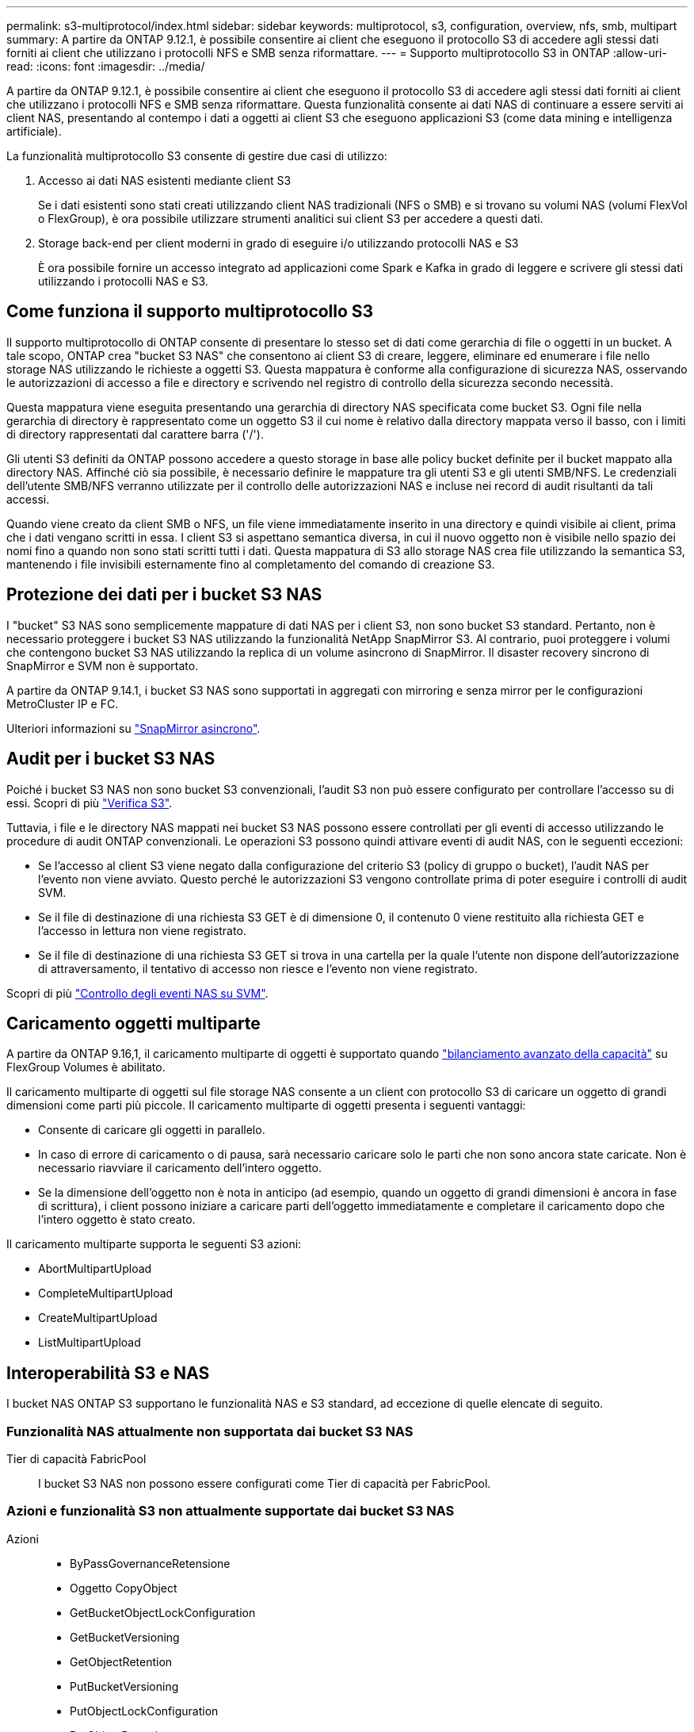 ---
permalink: s3-multiprotocol/index.html 
sidebar: sidebar 
keywords: multiprotocol, s3, configuration, overview, nfs, smb, multipart 
summary: A partire da ONTAP 9.12.1, è possibile consentire ai client che eseguono il protocollo S3 di accedere agli stessi dati forniti ai client che utilizzano i protocolli NFS e SMB senza riformattare. 
---
= Supporto multiprotocollo S3 in ONTAP
:allow-uri-read: 
:icons: font
:imagesdir: ../media/


[role="lead"]
A partire da ONTAP 9.12.1, è possibile consentire ai client che eseguono il protocollo S3 di accedere agli stessi dati forniti ai client che utilizzano i protocolli NFS e SMB senza riformattare. Questa funzionalità consente ai dati NAS di continuare a essere serviti ai client NAS, presentando al contempo i dati a oggetti ai client S3 che eseguono applicazioni S3 (come data mining e intelligenza artificiale).

La funzionalità multiprotocollo S3 consente di gestire due casi di utilizzo:

. Accesso ai dati NAS esistenti mediante client S3
+
Se i dati esistenti sono stati creati utilizzando client NAS tradizionali (NFS o SMB) e si trovano su volumi NAS (volumi FlexVol o FlexGroup), è ora possibile utilizzare strumenti analitici sui client S3 per accedere a questi dati.

. Storage back-end per client moderni in grado di eseguire i/o utilizzando protocolli NAS e S3
+
È ora possibile fornire un accesso integrato ad applicazioni come Spark e Kafka in grado di leggere e scrivere gli stessi dati utilizzando i protocolli NAS e S3.





== Come funziona il supporto multiprotocollo S3

Il supporto multiprotocollo di ONTAP consente di presentare lo stesso set di dati come gerarchia di file o oggetti in un bucket. A tale scopo, ONTAP crea "bucket S3 NAS" che consentono ai client S3 di creare, leggere, eliminare ed enumerare i file nello storage NAS utilizzando le richieste a oggetti S3. Questa mappatura è conforme alla configurazione di sicurezza NAS, osservando le autorizzazioni di accesso a file e directory e scrivendo nel registro di controllo della sicurezza secondo necessità.

Questa mappatura viene eseguita presentando una gerarchia di directory NAS specificata come bucket S3. Ogni file nella gerarchia di directory è rappresentato come un oggetto S3 il cui nome è relativo dalla directory mappata verso il basso, con i limiti di directory rappresentati dal carattere barra ('/').

Gli utenti S3 definiti da ONTAP possono accedere a questo storage in base alle policy bucket definite per il bucket mappato alla directory NAS. Affinché ciò sia possibile, è necessario definire le mappature tra gli utenti S3 e gli utenti SMB/NFS. Le credenziali dell'utente SMB/NFS verranno utilizzate per il controllo delle autorizzazioni NAS e incluse nei record di audit risultanti da tali accessi.

Quando viene creato da client SMB o NFS, un file viene immediatamente inserito in una directory e quindi visibile ai client, prima che i dati vengano scritti in essa. I client S3 si aspettano semantica diversa, in cui il nuovo oggetto non è visibile nello spazio dei nomi fino a quando non sono stati scritti tutti i dati. Questa mappatura di S3 allo storage NAS crea file utilizzando la semantica S3, mantenendo i file invisibili esternamente fino al completamento del comando di creazione S3.



== Protezione dei dati per i bucket S3 NAS

I "bucket" S3 NAS sono semplicemente mappature di dati NAS per i client S3, non sono bucket S3 standard. Pertanto, non è necessario proteggere i bucket S3 NAS utilizzando la funzionalità NetApp SnapMirror S3. Al contrario, puoi proteggere i volumi che contengono bucket S3 NAS utilizzando la replica di un volume asincrono di SnapMirror. Il disaster recovery sincrono di SnapMirror e SVM non è supportato.

A partire da ONTAP 9.14.1, i bucket S3 NAS sono supportati in aggregati con mirroring e senza mirror per le configurazioni MetroCluster IP e FC.

Ulteriori informazioni su link:../data-protection/snapmirror-disaster-recovery-concept.html#data-protection-relationships["SnapMirror asincrono"].



== Audit per i bucket S3 NAS

Poiché i bucket S3 NAS non sono bucket S3 convenzionali, l'audit S3 non può essere configurato per controllare l'accesso su di essi. Scopri di più link:../s3-audit/index.html["Verifica S3"].

Tuttavia, i file e le directory NAS mappati nei bucket S3 NAS possono essere controllati per gli eventi di accesso utilizzando le procedure di audit ONTAP convenzionali. Le operazioni S3 possono quindi attivare eventi di audit NAS, con le seguenti eccezioni:

* Se l'accesso al client S3 viene negato dalla configurazione del criterio S3 (policy di gruppo o bucket), l'audit NAS per l'evento non viene avviato. Questo perché le autorizzazioni S3 vengono controllate prima di poter eseguire i controlli di audit SVM.
* Se il file di destinazione di una richiesta S3 GET è di dimensione 0, il contenuto 0 viene restituito alla richiesta GET e l'accesso in lettura non viene registrato.
* Se il file di destinazione di una richiesta S3 GET si trova in una cartella per la quale l'utente non dispone dell'autorizzazione di attraversamento, il tentativo di accesso non riesce e l'evento non viene registrato.


Scopri di più link:../nas-audit/index.html["Controllo degli eventi NAS su SVM"].



== Caricamento oggetti multiparte

A partire da ONTAP 9.16,1, il caricamento multiparte di oggetti è supportato quando link:../flexgroup/enable-adv-capacity-flexgroup-task.html["bilanciamento avanzato della capacità"] su FlexGroup Volumes è abilitato.

Il caricamento multiparte di oggetti sul file storage NAS consente a un client con protocollo S3 di caricare un oggetto di grandi dimensioni come parti più piccole. Il caricamento multiparte di oggetti presenta i seguenti vantaggi:

* Consente di caricare gli oggetti in parallelo.
* In caso di errore di caricamento o di pausa, sarà necessario caricare solo le parti che non sono ancora state caricate. Non è necessario riavviare il caricamento dell'intero oggetto.
* Se la dimensione dell'oggetto non è nota in anticipo (ad esempio, quando un oggetto di grandi dimensioni è ancora in fase di scrittura), i client possono iniziare a caricare parti dell'oggetto immediatamente e completare il caricamento dopo che l'intero oggetto è stato creato.


Il caricamento multiparte supporta le seguenti S3 azioni:

* AbortMultipartUpload
* CompleteMultipartUpload
* CreateMultipartUpload
* ListMultipartUpload




== Interoperabilità S3 e NAS

I bucket NAS ONTAP S3 supportano le funzionalità NAS e S3 standard, ad eccezione di quelle elencate di seguito.



=== Funzionalità NAS attualmente non supportata dai bucket S3 NAS

Tier di capacità FabricPool:: I bucket S3 NAS non possono essere configurati come Tier di capacità per FabricPool.




=== Azioni e funzionalità S3 non attualmente supportate dai bucket S3 NAS

Azioni::
+
--
* ByPassGovernanceRetensione
* Oggetto CopyObject
* GetBucketObjectLockConfiguration
* GetBucketVersioning
* GetObjectRetention
* PutBucketVersioning
* PutObjectLockConfiguration
* PutObjectRetention
* ListBucketVersioning
* ListObjectVersions


--



NOTE: Queste azioni di S3 non sono supportate in modo specifico quando si utilizzano bucket S3 in S3 NAS. Quando si utilizzano bucket S3 nativi, queste azioni sono link:../s3-config/ontap-s3-supported-actions-reference.html["supportato come di consueto"].

Metadati utente AWS::
+
--
* Per ONTAP 9.15.1 e versioni precedenti, le coppie di valori chiave ricevute come parte di metadati utente S3 non vengono memorizzate su disco insieme ai dati dell'oggetto.
* Per ONTAP 9.15.1 e versioni precedenti, le intestazioni delle richieste con il prefisso "x-amz-meta" vengono ignorate.


--
Tag AWS::
+
--
* Per ONTAP 9.15.1 e versioni precedenti delle richieste PUT Object e Multipart Initiate, le intestazioni con il prefisso "x-amz-tagging" vengono ignorate.
* Per ONTAP 9.15.1 e versioni precedenti, le richieste di aggiornamento dei tag su un file esistente (richieste put, GET ed Delete con la stringa di query ?tagging) vengono rifiutate con un errore.


--
Versione:: Non è possibile specificare la versione nella configurazione di mappatura bucket.
+
--
* Le richieste che includono specifiche di versione non null (versionID=stringa di query xyz) ricevono risposte di errore.
* Le richieste che influiscono sullo stato di versione di un bucket vengono rifiutate con errori.


--


